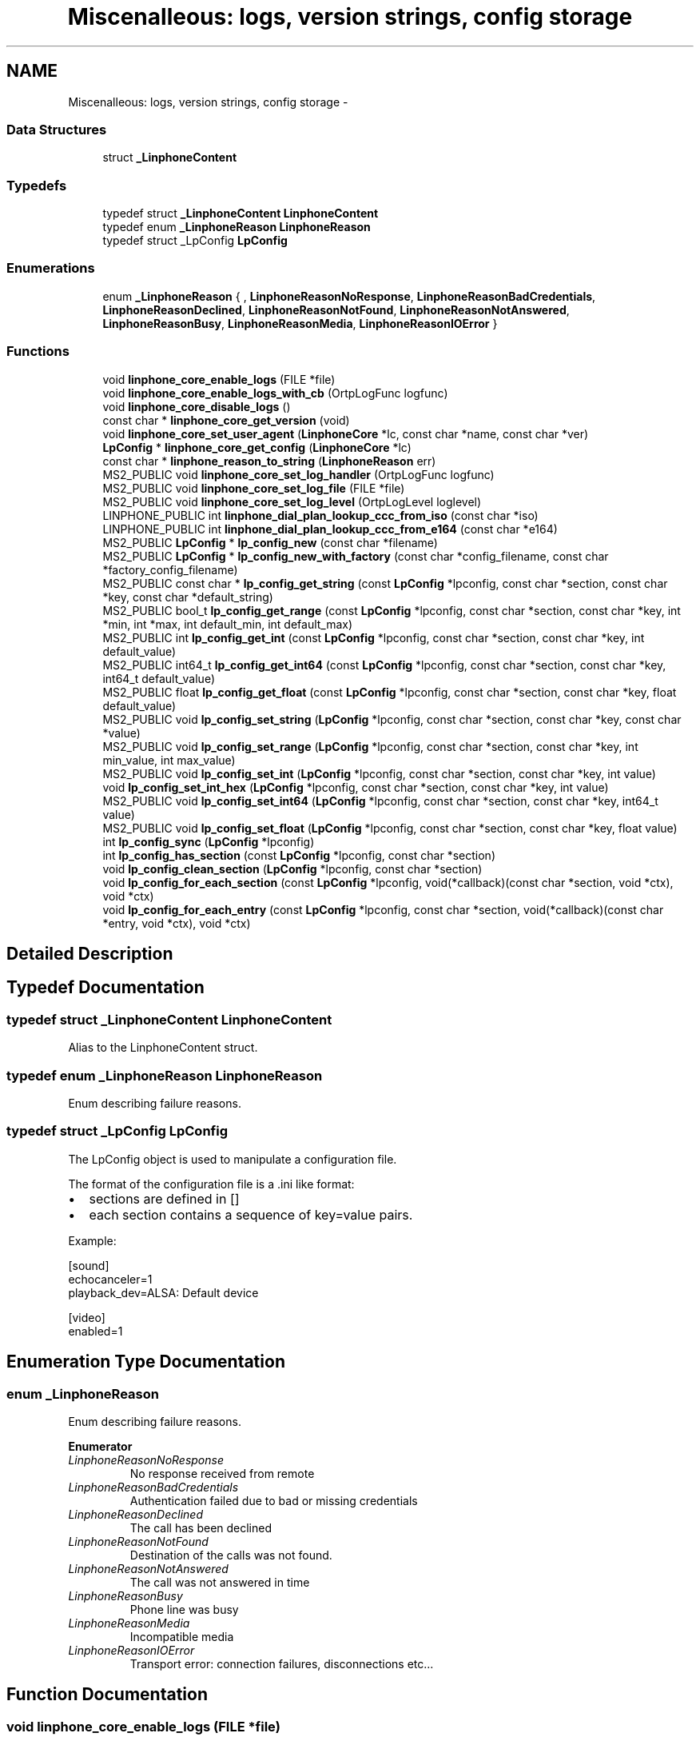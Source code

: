 .TH "Miscenalleous: logs, version strings, config storage" 3 "Wed Jul 31 2013" "Version 3.6.99" "liblinphone" \" -*- nroff -*-
.ad l
.nh
.SH NAME
Miscenalleous: logs, version strings, config storage \- 
.SS "Data Structures"

.in +1c
.ti -1c
.RI "struct \fB_LinphoneContent\fP"
.br
.in -1c
.SS "Typedefs"

.in +1c
.ti -1c
.RI "typedef struct \fB_LinphoneContent\fP \fBLinphoneContent\fP"
.br
.ti -1c
.RI "typedef enum \fB_LinphoneReason\fP \fBLinphoneReason\fP"
.br
.ti -1c
.RI "typedef struct _LpConfig \fBLpConfig\fP"
.br
.in -1c
.SS "Enumerations"

.in +1c
.ti -1c
.RI "enum \fB_LinphoneReason\fP { , \fBLinphoneReasonNoResponse\fP, \fBLinphoneReasonBadCredentials\fP, \fBLinphoneReasonDeclined\fP, \fBLinphoneReasonNotFound\fP, \fBLinphoneReasonNotAnswered\fP, \fBLinphoneReasonBusy\fP, \fBLinphoneReasonMedia\fP, \fBLinphoneReasonIOError\fP }"
.br
.in -1c
.SS "Functions"

.in +1c
.ti -1c
.RI "void \fBlinphone_core_enable_logs\fP (FILE *file)"
.br
.ti -1c
.RI "void \fBlinphone_core_enable_logs_with_cb\fP (OrtpLogFunc logfunc)"
.br
.ti -1c
.RI "void \fBlinphone_core_disable_logs\fP ()"
.br
.ti -1c
.RI "const char * \fBlinphone_core_get_version\fP (void)"
.br
.ti -1c
.RI "void \fBlinphone_core_set_user_agent\fP (\fBLinphoneCore\fP *lc, const char *name, const char *ver)"
.br
.ti -1c
.RI "\fBLpConfig\fP * \fBlinphone_core_get_config\fP (\fBLinphoneCore\fP *lc)"
.br
.ti -1c
.RI "const char * \fBlinphone_reason_to_string\fP (\fBLinphoneReason\fP err)"
.br
.ti -1c
.RI "MS2_PUBLIC void \fBlinphone_core_set_log_handler\fP (OrtpLogFunc logfunc)"
.br
.ti -1c
.RI "MS2_PUBLIC void \fBlinphone_core_set_log_file\fP (FILE *file)"
.br
.ti -1c
.RI "MS2_PUBLIC void \fBlinphone_core_set_log_level\fP (OrtpLogLevel loglevel)"
.br
.ti -1c
.RI "LINPHONE_PUBLIC int \fBlinphone_dial_plan_lookup_ccc_from_iso\fP (const char *iso)"
.br
.ti -1c
.RI "LINPHONE_PUBLIC int \fBlinphone_dial_plan_lookup_ccc_from_e164\fP (const char *e164)"
.br
.ti -1c
.RI "MS2_PUBLIC \fBLpConfig\fP * \fBlp_config_new\fP (const char *filename)"
.br
.ti -1c
.RI "MS2_PUBLIC \fBLpConfig\fP * \fBlp_config_new_with_factory\fP (const char *config_filename, const char *factory_config_filename)"
.br
.ti -1c
.RI "MS2_PUBLIC const char * \fBlp_config_get_string\fP (const \fBLpConfig\fP *lpconfig, const char *section, const char *key, const char *default_string)"
.br
.ti -1c
.RI "MS2_PUBLIC bool_t \fBlp_config_get_range\fP (const \fBLpConfig\fP *lpconfig, const char *section, const char *key, int *min, int *max, int default_min, int default_max)"
.br
.ti -1c
.RI "MS2_PUBLIC int \fBlp_config_get_int\fP (const \fBLpConfig\fP *lpconfig, const char *section, const char *key, int default_value)"
.br
.ti -1c
.RI "MS2_PUBLIC int64_t \fBlp_config_get_int64\fP (const \fBLpConfig\fP *lpconfig, const char *section, const char *key, int64_t default_value)"
.br
.ti -1c
.RI "MS2_PUBLIC float \fBlp_config_get_float\fP (const \fBLpConfig\fP *lpconfig, const char *section, const char *key, float default_value)"
.br
.ti -1c
.RI "MS2_PUBLIC void \fBlp_config_set_string\fP (\fBLpConfig\fP *lpconfig, const char *section, const char *key, const char *value)"
.br
.ti -1c
.RI "MS2_PUBLIC void \fBlp_config_set_range\fP (\fBLpConfig\fP *lpconfig, const char *section, const char *key, int min_value, int max_value)"
.br
.ti -1c
.RI "MS2_PUBLIC void \fBlp_config_set_int\fP (\fBLpConfig\fP *lpconfig, const char *section, const char *key, int value)"
.br
.ti -1c
.RI "void \fBlp_config_set_int_hex\fP (\fBLpConfig\fP *lpconfig, const char *section, const char *key, int value)"
.br
.ti -1c
.RI "MS2_PUBLIC void \fBlp_config_set_int64\fP (\fBLpConfig\fP *lpconfig, const char *section, const char *key, int64_t value)"
.br
.ti -1c
.RI "MS2_PUBLIC void \fBlp_config_set_float\fP (\fBLpConfig\fP *lpconfig, const char *section, const char *key, float value)"
.br
.ti -1c
.RI "int \fBlp_config_sync\fP (\fBLpConfig\fP *lpconfig)"
.br
.ti -1c
.RI "int \fBlp_config_has_section\fP (const \fBLpConfig\fP *lpconfig, const char *section)"
.br
.ti -1c
.RI "void \fBlp_config_clean_section\fP (\fBLpConfig\fP *lpconfig, const char *section)"
.br
.ti -1c
.RI "void \fBlp_config_for_each_section\fP (const \fBLpConfig\fP *lpconfig, void(*callback)(const char *section, void *ctx), void *ctx)"
.br
.ti -1c
.RI "void \fBlp_config_for_each_entry\fP (const \fBLpConfig\fP *lpconfig, const char *section, void(*callback)(const char *entry, void *ctx), void *ctx)"
.br
.in -1c
.SH "Detailed Description"
.PP 

.SH "Typedef Documentation"
.PP 
.SS "typedef struct \fB_LinphoneContent\fP \fBLinphoneContent\fP"
Alias to the LinphoneContent struct\&. 
.SS "typedef enum \fB_LinphoneReason\fP \fBLinphoneReason\fP"
Enum describing failure reasons\&. 
.SS "typedef struct _LpConfig \fBLpConfig\fP"
The LpConfig object is used to manipulate a configuration file\&.
.PP
The format of the configuration file is a \&.ini like format:
.IP "\(bu" 2
sections are defined in []
.IP "\(bu" 2
each section contains a sequence of key=value pairs\&.
.PP
.PP
Example: 
.PP
.nf
[sound]
echocanceler=1
playback_dev=ALSA: Default device

[video]
enabled=1

.fi
.PP
 
.SH "Enumeration Type Documentation"
.PP 
.SS "enum \fB_LinphoneReason\fP"
Enum describing failure reasons\&. 
.PP
\fBEnumerator\fP
.in +1c
.TP
\fB\fILinphoneReasonNoResponse \fP\fP
No response received from remote 
.TP
\fB\fILinphoneReasonBadCredentials \fP\fP
Authentication failed due to bad or missing credentials 
.TP
\fB\fILinphoneReasonDeclined \fP\fP
The call has been declined 
.TP
\fB\fILinphoneReasonNotFound \fP\fP
Destination of the calls was not found\&. 
.TP
\fB\fILinphoneReasonNotAnswered \fP\fP
The call was not answered in time 
.TP
\fB\fILinphoneReasonBusy \fP\fP
Phone line was busy 
.TP
\fB\fILinphoneReasonMedia \fP\fP
Incompatible media 
.TP
\fB\fILinphoneReasonIOError \fP\fP
Transport error: connection failures, disconnections etc\&.\&.\&. 
.SH "Function Documentation"
.PP 
.SS "void linphone_core_enable_logs (FILE *file)"
Enable logs in supplied FILE*\&.
.PP
\fBDeprecated\fP
.RS 4
Use \fBlinphone_core_set_log_file\fP and \fBlinphone_core_set_log_level\fP instead\&.
.RE
.PP
.PP
\fBParameters:\fP
.RS 4
\fIfile\fP a C FILE* where to fprintf logs\&. If null stdout is used\&. 
.RE
.PP

.SS "void linphone_core_enable_logs_with_cb (OrtpLogFunclogfunc)"
Enable logs through the user's supplied log callback\&.
.PP
\fBDeprecated\fP
.RS 4
Use \fBlinphone_core_set_log_handler\fP and \fBlinphone_core_set_log_level\fP instead\&.
.RE
.PP
.PP
\fBParameters:\fP
.RS 4
\fIlogfunc\fP The address of a OrtpLogFunc callback whose protoype is typedef void (*OrtpLogFunc)(OrtpLogLevel lev, const char *fmt, va_list args); 
.RE
.PP

.SS "void linphone_core_disable_logs (void)"
Entirely disable logging\&.
.PP
\fBDeprecated\fP
.RS 4
Use \fBlinphone_core_set_log_level\fP instead\&. 
.RE
.PP

.SS "const char* linphone_core_get_version (void)"
Returns liblinphone's version as a string\&. 
.SS "void linphone_core_set_user_agent (\fBLinphoneCore\fP *lc, const char *name, const char *ver)"
Sets the user agent string used in SIP messages\&. 
.SS "\fBLpConfig\fP* linphone_core_get_config (\fBLinphoneCore\fP *lc)\fC [read]\fP"
Returns the LpConfig object used to manage the storage (config) file\&.
.PP
The application can use the LpConfig object to insert its own private sections and pairs of key=value in the configuration file\&. 
.SS "const char* linphone_reason_to_string (\fBLinphoneReason\fPerr)"
Converts a LinphoneReason enum to a string\&. 
.SS "MS2_PUBLIC void linphone_core_set_log_handler (OrtpLogFunclogfunc)"
Define a log handler\&.
.PP
\fBParameters:\fP
.RS 4
\fIlogfunc\fP The function pointer of the log handler\&. 
.RE
.PP

.SS "MS2_PUBLIC void linphone_core_set_log_file (FILE *file)"
Define a log file\&.
.PP
If the file pointer passed as an argument is NULL, stdout is used instead\&.
.PP
\fBParameters:\fP
.RS 4
\fIfile\fP A pointer to the FILE structure of the file to write to\&. 
.RE
.PP

.SS "MS2_PUBLIC void linphone_core_set_log_level (OrtpLogLevelloglevel)"
Define the log level\&.
.PP
The loglevel parameter is a bitmask parameter\&. Therefore to enable only warning and error messages, use ORTP_WARNING | ORTP_ERROR\&. To disable logs, simply set loglevel to 0\&.
.PP
\fBParameters:\fP
.RS 4
\fIloglevel\fP A bitmask of the log levels to set\&. 
.RE
.PP

.SS "LINPHONE_PUBLIC int linphone_dial_plan_lookup_ccc_from_iso (const char *iso)"
*Function to get call country code from ISO 3166-1 alpha-2 code, ex: FR returns 33 
.PP
\fBParameters:\fP
.RS 4
\fIiso\fP country code alpha2 
.RE
.PP
\fBReturns:\fP
.RS 4
call country code or -1 if not found 
.RE
.PP

.SS "LINPHONE_PUBLIC int linphone_dial_plan_lookup_ccc_from_e164 (const char *e164)"
*Function to get call country code from an e164 number, ex: +33952650121 will return 33 
.PP
\fBParameters:\fP
.RS 4
\fIe164\fP phone number 
.RE
.PP
\fBReturns:\fP
.RS 4
call country code or -1 if not found 
.RE
.PP

.SS "MS2_PUBLIC \fBLpConfig\fP* lp_config_new (const char *filename)"
Instantiates a LpConfig object from a user config file\&.
.PP
\fBParameters:\fP
.RS 4
\fIfilename\fP the filename of the config file to read to fill the instantiated LpConfig 
.RE
.PP
\fBSee Also:\fP
.RS 4
\fBlp_config_new_with_factory\fP 
.RE
.PP

.SS "MS2_PUBLIC \fBLpConfig\fP* lp_config_new_with_factory (const char *config_filename, const char *factory_config_filename)"
Instantiates a LpConfig object from a user config file and a factory config file\&.
.PP
\fBParameters:\fP
.RS 4
\fIconfig_filename\fP the filename of the user config file to read to fill the instantiated LpConfig 
.br
\fIfactory_config_filename\fP the filename of the factory config file to read to fill the instantiated LpConfig 
.RE
.PP
\fBSee Also:\fP
.RS 4
\fBlp_config_new\fP
.RE
.PP
The user config file is read first to fill the LpConfig and then the factory config file is read\&. Therefore the configuration parameters defined in the user config file will be overwritten by the parameters defined in the factory config file\&. 
.SS "MS2_PUBLIC const char* lp_config_get_string (const \fBLpConfig\fP *lpconfig, const char *section, const char *key, const char *default_string)"
Retrieves a configuration item as a string, given its section, key, and default value\&.
.PP
The default value string is returned if the config item isn't found\&. 
.SS "MS2_PUBLIC bool_t lp_config_get_range (const \fBLpConfig\fP *lpconfig, const char *section, const char *key, int *min, int *max, intdefault_min, intdefault_max)"
Retrieves a configuration item as a range, given its section, key, and default min and max values\&.
.PP
\fBReturns:\fP
.RS 4
TRUE if the value is successfully parsed as a range, FALSE otherwise\&. If FALSE is returned, min and max are filled respectively with default_min and default_max values\&. 
.RE
.PP

.SS "MS2_PUBLIC int lp_config_get_int (const \fBLpConfig\fP *lpconfig, const char *section, const char *key, intdefault_value)"
Retrieves a configuration item as an integer, given its section, key, and default value\&.
.PP
The default integer value is returned if the config item isn't found\&. 
.SS "MS2_PUBLIC int64_t lp_config_get_int64 (const \fBLpConfig\fP *lpconfig, const char *section, const char *key, int64_tdefault_value)"
Retrieves a configuration item as a 64 bit integer, given its section, key, and default value\&.
.PP
The default integer value is returned if the config item isn't found\&. 
.SS "MS2_PUBLIC float lp_config_get_float (const \fBLpConfig\fP *lpconfig, const char *section, const char *key, floatdefault_value)"
Retrieves a configuration item as a float, given its section, key, and default value\&.
.PP
The default float value is returned if the config item isn't found\&. 
.SS "MS2_PUBLIC void lp_config_set_string (\fBLpConfig\fP *lpconfig, const char *section, const char *key, const char *value)"
Sets a string config item 
.SS "MS2_PUBLIC void lp_config_set_range (\fBLpConfig\fP *lpconfig, const char *section, const char *key, intmin_value, intmax_value)"
Sets a range config item 
.SS "MS2_PUBLIC void lp_config_set_int (\fBLpConfig\fP *lpconfig, const char *section, const char *key, intvalue)"
Sets an integer config item 
.SS "void lp_config_set_int_hex (\fBLpConfig\fP *lpconfig, const char *section, const char *key, intvalue)"
Sets an integer config item, but store it as hexadecimal 
.SS "MS2_PUBLIC void lp_config_set_int64 (\fBLpConfig\fP *lpconfig, const char *section, const char *key, int64_tvalue)"
Sets a 64 bits integer config item 
.SS "MS2_PUBLIC void lp_config_set_float (\fBLpConfig\fP *lpconfig, const char *section, const char *key, floatvalue)"
Sets a float config item 
.SS "int lp_config_sync (\fBLpConfig\fP *lpconfig)"
Writes the config file to disk\&. 
.SS "int lp_config_has_section (const \fBLpConfig\fP *lpconfig, const char *section)"
Returns 1 if a given section is present in the configuration\&. 
.SS "void lp_config_clean_section (\fBLpConfig\fP *lpconfig, const char *section)"
Removes every pair of key,value in a section and remove the section\&. 
.SS "void lp_config_for_each_section (const \fBLpConfig\fP *lpconfig, void(*)(const char *section, void *ctx)callback, void *ctx)"
Call a function for each section present in the configuration\&. 
.SS "void lp_config_for_each_entry (const \fBLpConfig\fP *lpconfig, const char *section, void(*)(const char *entry, void *ctx)callback, void *ctx)"
Call a function for each entry present in a section configuration\&. 
.SH "Author"
.PP 
Generated automatically by Doxygen for liblinphone from the source code\&.
